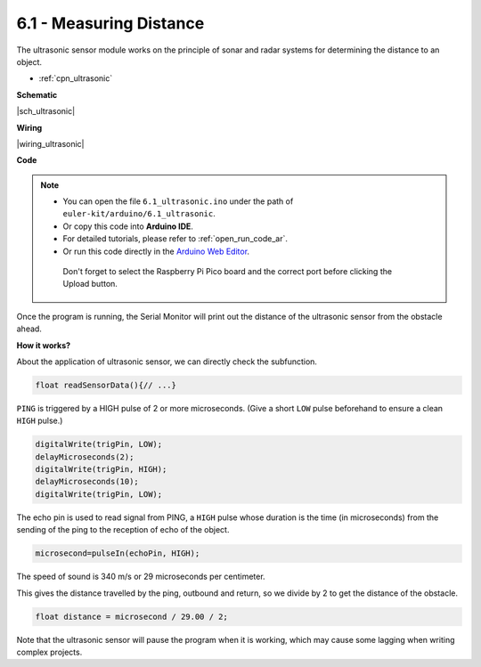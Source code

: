.. _ar_ultrasonic:

6.1 - Measuring Distance
======================================

The ultrasonic sensor module works on the principle of sonar and radar systems for determining the distance to an object.

* :ref:`cpn_ultrasonic`

**Schematic**

|sch_ultrasonic|

**Wiring**

|wiring_ultrasonic|

**Code**

.. note::

   * You can open the file ``6.1_ultrasonic.ino`` under the path of ``euler-kit/arduino/6.1_ultrasonic``. 
   * Or copy this code into **Arduino IDE**.
   * For detailed tutorials, please refer to :ref:`open_run_code_ar`.
   * Or run this code directly in the `Arduino Web Editor <https://docs.arduino.cc/cloud/web-editor/tutorials/getting-started/getting-started-web-editor>`_.

    Don't forget to select the Raspberry Pi Pico board and the correct port before clicking the Upload button.

.. raw:: html
    
    <iframe src=https://create.arduino.cc/editor/sunfounder01/631a1663-ce45-4d46-b8f0-7d10f32097a9/preview?embed style="height:510px;width:100%;margin:10px 0" frameborder=0></iframe>


Once the program is running, the Serial Monitor will print out the distance of the ultrasonic sensor from the obstacle ahead.


**How it works?**

About the application of ultrasonic sensor, we can directly check the
subfunction.

.. code-block:: arduino

    float readSensorData(){// ...}

``PING`` is triggered by a HIGH pulse of 2 or more microseconds. (Give a
short ``LOW`` pulse beforehand to ensure a clean ``HIGH`` pulse.)

.. code-block:: arduino

    digitalWrite(trigPin, LOW); 
    delayMicroseconds(2);
    digitalWrite(trigPin, HIGH); 
    delayMicroseconds(10);
    digitalWrite(trigPin, LOW); 

The echo pin is used to read signal from PING, a ``HIGH`` pulse whose
duration is the time (in microseconds) from the sending of the ping to
the reception of echo of the object.

.. code-block:: arduino

    microsecond=pulseIn(echoPin, HIGH);

The speed of sound is 340 m/s or 29 microseconds per centimeter.

This gives the distance travelled by the ping, outbound and return, so
we divide by 2 to get the distance of the obstacle.

.. code-block:: arduino

    float distance = microsecond / 29.00 / 2;  


Note that the ultrasonic sensor will pause the program when it is working, which may cause some lagging when writing complex projects.

